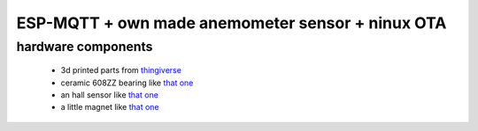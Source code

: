 ESP-MQTT + own made anemometer sensor + ninux OTA
=================================================


hardware components
-------------------

 * 3d printed parts from `thingiverse <https://www.thingiverse.com/thing:2559929>`_
 * ceramic 608ZZ bearing like `that one <https://it.aliexpress.com/item/32823633005.html?spm=a2g0s.9042311.0.0.4d524c4dOjRiKD>`_
 * an hall sensor like `that one <https://www.amazon.it/gp/product/B06XHG9CYN/ref=ppx_yo_dt_b_search_asin_title?ie=UTF8&psc=1>`_
 * a little magnet like `that one <https://www.supermagnete.it/cubi-magneti-neodimio/cubo-magnetico-4mm_W-04-N>`_

 

